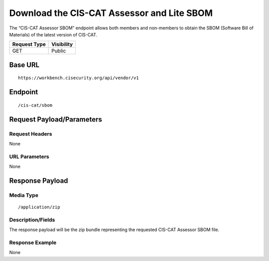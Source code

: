 Download the CIS-CAT Assessor and Lite SBOM
=========================================================
The “CIS-CAT Assessor SBOM” endpoint allows both members and non-members to obtain the SBOM (Software Bill of Materials) of the latest version of CIS-CAT.

.. list-table::
	:header-rows: 1

	* - Request Type 
	  - Visibility
	* - GET
	  - Public

Base URL
--------

::

	https://workbench.cisecurity.org/api/vendor/v1

Endpoint
--------

::

	/cis-cat/sbom

Request Payload/Parameters
--------------------------

Request Headers
^^^^^^^^^^^^^^^
None

URL Parameters
^^^^^^^^^^^^^^
None

Response Payload
----------------


Media Type
^^^^^^^^^^

::

	/application/zip


Description/Fields
^^^^^^^^^^^^^^^^^^
The response payload will be the zip bundle representing the requested CIS-CAT Assessor SBOM file.

Response Example
^^^^^^^^^^^^^^^^
None

.. history
.. authors
.. license
